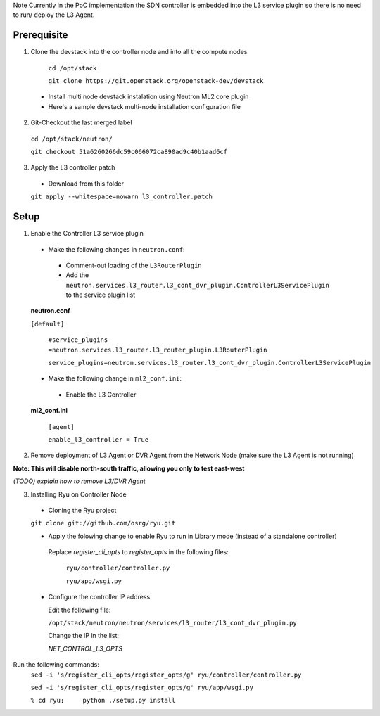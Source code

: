 Note Currently in the PoC implementation the SDN controller is embedded into the L3 service plugin so there is no need to run/ deploy the L3 Agent.

Prerequisite
------------
1) Clone the devstack into the controller node and into all the compute nodes

  ``cd /opt/stack``

  ``git clone https://git.openstack.org/openstack-dev/devstack``

 -  Install multi node devstack instalation using Neutron ML2 core plugin

 -  Here's a sample devstack multi-node installation configuration file

2) Git-Checkout the last merged label

  ``cd /opt/stack/neutron/``

  ``git checkout 51a6260266dc59c066072ca890ad9c40b1aad6cf``

3) Apply the L3 controller patch

  -  Download from this folder

  ``git apply --whitespace=nowarn l3_controller.patch``

Setup
-----

1) Enable the Controller L3 service plugin

  -  Make the following changes in ``neutron.conf``:

    -  Comment-out loading of the ``L3RouterPlugin``
    -  Add the ``neutron.services.l3_router.l3_cont_dvr_plugin.ControllerL3ServicePlugin`` to the service plugin list

  **neutron.conf**

  ``[default]``

    ``#service_plugins =neutron.services.l3_router.l3_router_plugin.L3RouterPlugin``

    ``service_plugins=neutron.services.l3_router.l3_cont_dvr_plugin.ControllerL3ServicePlugin``

  -  Make the following change in ``ml2_conf.ini``:

    - Enable the L3 Controller

  **ml2_conf.ini**

    ``[agent]``

    ``enable_l3_controller = True``

2) Remove deployment of L3 Agent or DVR Agent from the Network Node (make sure the L3 Agent is not running)

**Note: This will disable north-south traffic, allowing you only to test east-west**

`(TODO) explain how to remove L3/DVR Agent`

3)  Installing Ryu on Controller Node

  -  Cloning the Ryu project

  ``git clone git://github.com/osrg/ryu.git``

  -  Apply the folowing change to enable Ryu to run in Library mode (instead of a standalone controller) 

   Replace   `register_cli_opts`  to `register_opts` in the following files:

    ``ryu/controller/controller.py``

    ``ryu/app/wsgi.py``
  
  - Configure the controller IP address

    Edit the following file:

    ``/opt/stack/neutron/neutron/services/l3_router/l3_cont_dvr_plugin.py``

    Change the IP in the list:

    `NET_CONTROL_L3_OPTS`
 

Run the following commands:
 ``sed -i 's/register_cli_opts/register_opts/g' ryu/controller/controller.py``

 ``sed -i 's/register_cli_opts/register_opts/g' ryu/app/wsgi.py``



 ``% cd ryu;     python ./setup.py install``

